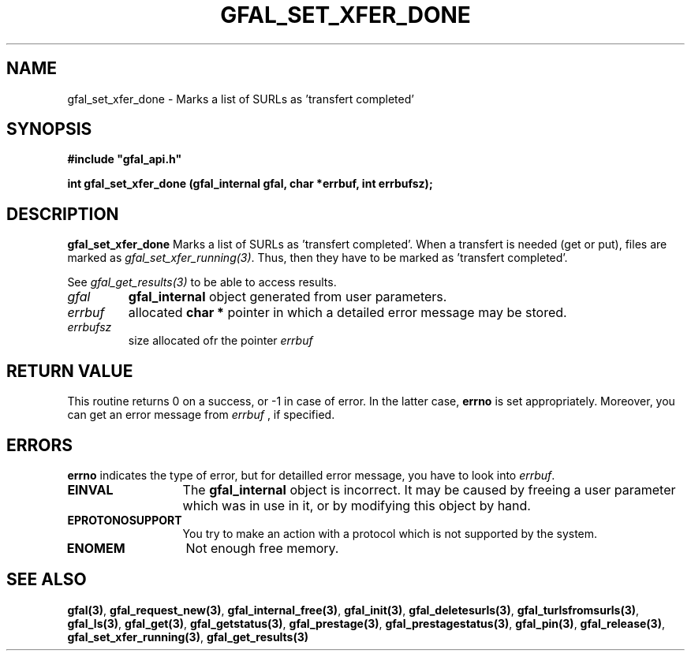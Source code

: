 .\" @(#)$RCSfile: gfal_set_xfer_done.man,v $ $Revision: 1.1 $ $Date: 2007/08/09 17:20:41 $ CERN Remi Mollon
.\" Copyright (C) 2007 by CERN
.\" All rights reserved
.\"
.TH GFAL_SET_XFER_DONE 3 "$Date: 2007/08/09 17:20:41 $" GFAL "Library Functions"
.SH NAME
gfal_set_xfer_done \- Marks a list of SURLs as 'transfert completed'
.SH SYNOPSIS
\fB#include "gfal_api.h"\fR
.sp
.BI "int gfal_set_xfer_done (gfal_internal gfal, char *errbuf, int errbufsz);
.SH DESCRIPTION
.B gfal_set_xfer_done
Marks a list of SURLs as 'transfert completed'. When a transfert is needed (get or put), files are marked as
'transfert running' by the function
.IR gfal_set_xfer_running(3) .
Thus, then they have to be marked as 'transfert completed'.

See 
.I gfal_get_results(3)
to be able to access results.

.TP
.I gfal
.B gfal_internal
object generated from user parameters.
.TP
.I errbuf
allocated 
.B char *
pointer in which a detailed error message may be stored.
.TP
.I errbufsz
size allocated ofr the pointer 
.I errbuf

.SH RETURN VALUE
This routine returns 0 on a success, or -1 in case of error. In the latter case,
.B errno
is set appropriately. Moreover, you can get an error message from
.I errbuf
, if specified.
.SH ERRORS
.B errno
indicates the type of error, but for detailled error message, you have to look into
.IR errbuf .
.TP 1.3i
.B EINVAL
The 
.B gfal_internal
object is incorrect. It may be caused by freeing a user parameter which was in use in it, or by modifying this object by hand.
.TP
.B EPROTONOSUPPORT
You try to make an action with a protocol which is not supported by the system.
.TP
.B ENOMEM
Not enough free memory.
.SH SEE ALSO
.BR gfal(3) ,
.BR  gfal_request_new(3) ,
.BR  gfal_internal_free(3) ,
.BR  gfal_init(3) ,
.BR  gfal_deletesurls(3) ,
.BR  gfal_turlsfromsurls(3) ,
.BR  gfal_ls(3) ,
.BR  gfal_get(3) ,
.BR  gfal_getstatus(3) ,
.BR  gfal_prestage(3) ,
.BR  gfal_prestagestatus(3) ,
.BR  gfal_pin(3) ,
.BR  gfal_release(3) ,
.BR  gfal_set_xfer_running(3) ,
.B gfal_get_results(3)

